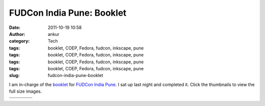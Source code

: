 FUDCon India Pune: Booklet
##########################
:date: 2011-10-19 10:58
:author: ankur
:category: Tech
:tags: booklet, COEP, Fedora, fudcon, inkscape, pune
:tags: booklet, COEP, Fedora, fudcon, inkscape, pune
:tags: booklet, COEP, Fedora, fudcon, inkscape, pune
:tags: booklet, COEP, Fedora, fudcon, inkscape, pune
:slug: fudcon-india-pune-booklet

|image0|

I am in-charge of the `booklet`_ for `FUDCon India Pune`_. I sat up last
night and completed it. Click the thumbnails to view the full size
images.

+--------------------+--------------------+--------------------+--------------------+
| |image9|           | |image10|          | |image11|          | |image12|          |
+--------------------+--------------------+--------------------+--------------------+
| |image13|          | |image14|          | |image15|          | |image16|          |
+--------------------+--------------------+--------------------+--------------------+

.. _booklet: https://fedoraproject.org/wiki/FUDCon:India_2011_booklet
.. _FUDCon India Pune: http://fudcon.in/

.. |image0| image:: https://fedoraproject.org/w/uploads/1/10/Banner-gates.png
.. |image1| image:: http://dodoincfedora.files.wordpress.com/2011/10/page01-front-banner.png?w=116
   :target: http://dodoincfedora.files.wordpress.com/2011/10/page01-front-banner.png
.. |image2| image:: http://dodoincfedora.files.wordpress.com/2011/10/page02-welcome-to-pune.png?w=116
   :target: http://dodoincfedora.files.wordpress.com/2011/10/page02-welcome-to-pune.png
.. |image3| image:: http://dodoincfedora.files.wordpress.com/2011/10/page03-mether-address.png?w=116
   :target: http://dodoincfedora.files.wordpress.com/2011/10/page03-mether-address.png
.. |image4| image:: http://dodoincfedora.files.wordpress.com/2011/10/page04-sponsors.png?w=116
   :target: http://dodoincfedora.files.wordpress.com/2011/10/page04-sponsors.png
.. |image5| image:: http://dodoincfedora.files.wordpress.com/2011/10/page05-good-things-to-know.png?w=116
   :target: http://dodoincfedora.files.wordpress.com/2011/10/page05-good-things-to-know.png
.. |image6| image:: http://dodoincfedora.files.wordpress.com/2011/10/page06-map-left.png?w=116
   :target: http://dodoincfedora.files.wordpress.com/2011/10/page06-map-left.png
.. |image7| image:: http://dodoincfedora.files.wordpress.com/2011/10/page07-map-right.png?w=116
   :target: http://dodoincfedora.files.wordpress.com/2011/10/page07-map-right.png
.. |image8| image:: http://ankursinha.in/wp/wp-content/uploads/2011/10/page08-local-vendors-left.png?w=116
   :target: http://ankursinha.in/wp/wp-content/uploads/2011/10/page08-local-vendors-left.png
.. |image9| image:: http://dodoincfedora.files.wordpress.com/2011/10/page01-front-banner.png?w=116
   :target: http://dodoincfedora.files.wordpress.com/2011/10/page01-front-banner.png
.. |image10| image:: http://dodoincfedora.files.wordpress.com/2011/10/page02-welcome-to-pune.png?w=116
   :target: http://dodoincfedora.files.wordpress.com/2011/10/page02-welcome-to-pune.png
.. |image11| image:: http://dodoincfedora.files.wordpress.com/2011/10/page03-mether-address.png?w=116
   :target: http://dodoincfedora.files.wordpress.com/2011/10/page03-mether-address.png
.. |image12| image:: http://dodoincfedora.files.wordpress.com/2011/10/page04-sponsors.png?w=116
   :target: http://dodoincfedora.files.wordpress.com/2011/10/page04-sponsors.png
.. |image13| image:: http://dodoincfedora.files.wordpress.com/2011/10/page05-good-things-to-know.png?w=116
   :target: http://dodoincfedora.files.wordpress.com/2011/10/page05-good-things-to-know.png
.. |image14| image:: http://dodoincfedora.files.wordpress.com/2011/10/page06-map-left.png?w=116
   :target: http://dodoincfedora.files.wordpress.com/2011/10/page06-map-left.png
.. |image15| image:: http://dodoincfedora.files.wordpress.com/2011/10/page07-map-right.png?w=116
   :target: http://dodoincfedora.files.wordpress.com/2011/10/page07-map-right.png
.. |image16| image:: http://ankursinha.in/wp/wp-content/uploads/2011/10/page08-local-vendors-left.png?w=116
   :target: http://ankursinha.in/wp/wp-content/uploads/2011/10/page08-local-vendors-left.png
